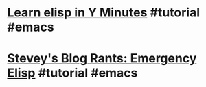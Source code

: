 * [[https://learnxinyminutes.com/docs/elisp/][Learn elisp in Y Minutes]] #tutorial #emacs
* [[http://steve-yegge.blogspot.com/2008/01/emergency-elisp.html][Stevey's Blog Rants: Emergency Elisp]] #tutorial #emacs